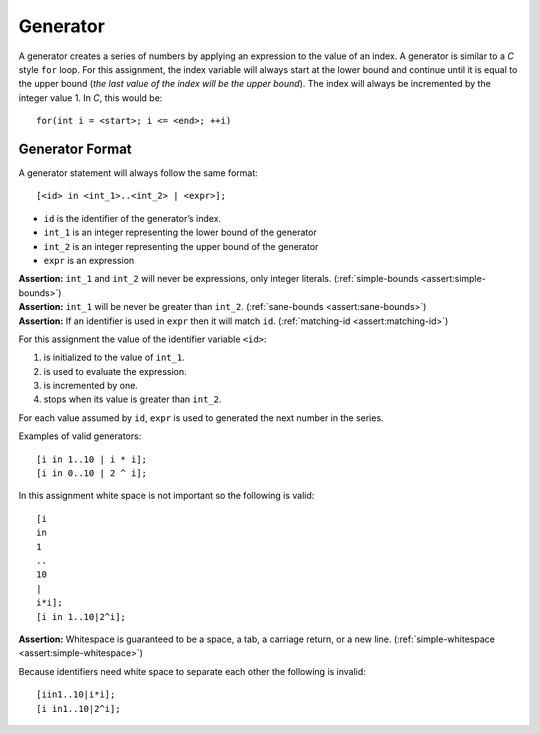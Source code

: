 Generator
=========

A generator creates a series of numbers by applying an expression to the
value of an index. A generator is similar to a *C* style ``for`` loop.
For this assignment, the index variable will always start at the lower
bound and continue until it is equal to the upper bound (*the last value
of the index will be the upper bound*). The index will always be
incremented by the integer value 1. In *C*, this would be:

::

     for(int i = <start>; i <= <end>; ++i)

Generator Format
----------------

A generator statement will always follow the same format:

::

     [<id> in <int_1>..<int_2> | <expr>];

-  ``id`` is the identifier of the generator’s index.

-  ``int_1`` is an integer representing the lower bound of the generator

-  ``int_2`` is an integer representing the upper bound of the generator

-  ``expr`` is an expression

| **Assertion:** ``int_1`` and ``int_2`` will never be expressions, only
  integer literals. (:ref:`simple-bounds <assert:simple-bounds>`)
| **Assertion:** ``int_1`` will be never be greater than ``int_2``.
  (:ref:`sane-bounds <assert:sane-bounds>`)
| **Assertion:** If an identifier is used in ``expr`` then it will match
  ``id``. (:ref:`matching-id <assert:matching-id>`)

For this assignment the value of the identifier variable ``<id>``:

#. is initialized to the value of ``int_1``.

#. is used to evaluate the expression.

#. is incremented by one.

#. stops when its value is greater than ``int_2``.

For each value assumed by ``id``, ``expr`` is used to generated the next
number in the series.

Examples of valid generators:

::

     [i in 1..10 | i * i];
     [i in 0..10 | 2 ^ i];

In this assignment white space is not important so the following is
valid:

::

     [i
     in
     1
     ..
     10
     |
     i*i];
     [i in 1..10|2^i];

**Assertion:** Whitespace is guaranteed to be a space, a tab, a carriage
return, or a new line. (:ref:`simple-whitespace <assert:simple-whitespace>`)

Because identifiers need white space to separate each other the
following is invalid:

::

     [iin1..10|i*i];
     [i in1..10|2^i];
